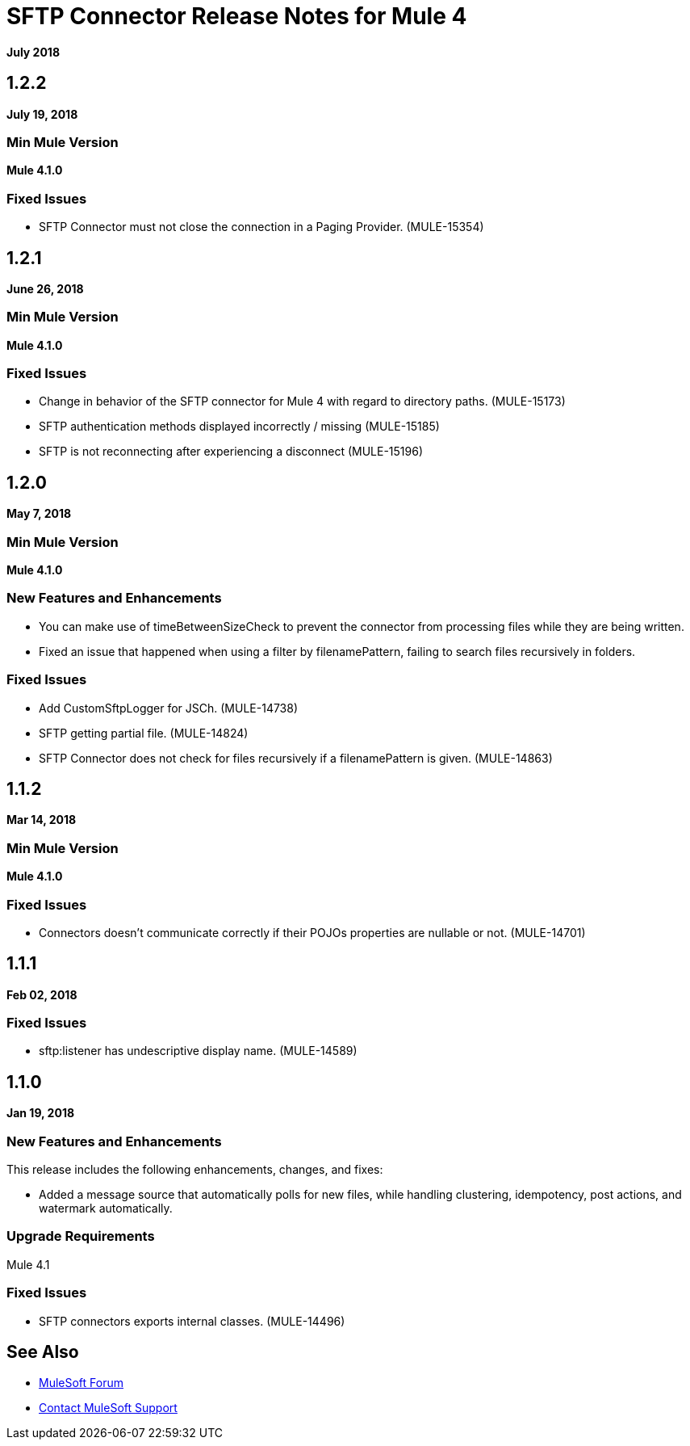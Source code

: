 = SFTP Connector Release Notes for Mule 4
:keywords: mule, SFTP, connector, release notes

*July 2018*

== 1.2.2

*July 19, 2018*

=== Min Mule Version

*Mule 4.1.0*

=== Fixed Issues

* SFTP Connector must not close the connection in a Paging Provider. (MULE-15354)

== 1.2.1

*June 26, 2018*

=== Min Mule Version

*Mule 4.1.0*

=== Fixed Issues

* Change in behavior of the SFTP connector for Mule 4 with regard to directory paths. (MULE-15173)
* SFTP authentication methods displayed incorrectly / missing (MULE-15185)
* SFTP is not reconnecting after experiencing a disconnect (MULE-15196)

== 1.2.0

*May 7, 2018*

=== Min Mule Version

*Mule 4.1.0*

=== New Features and Enhancements

* You can make use of timeBetweenSizeCheck to prevent the connector from processing files while they are being written.
* Fixed an issue that happened when using a filter by filenamePattern, failing to search files recursively in folders.

=== Fixed Issues

* Add CustomSftpLogger for JSCh. (MULE-14738)
* SFTP getting partial file. (MULE-14824)
* SFTP Connector does not check for files recursively if a filenamePattern is given. (MULE-14863)


== 1.1.2

*Mar 14, 2018*

=== Min Mule Version

*Mule 4.1.0*

=== Fixed Issues

* Connectors doesn't communicate correctly if their POJOs properties are nullable or not. (MULE-14701)

== 1.1.1

*Feb 02, 2018*

=== Fixed Issues

* sftp:listener has undescriptive display name. (MULE-14589)

== 1.1.0

*Jan 19, 2018*

=== New Features and Enhancements

This release includes the following enhancements, changes, and fixes:

* Added a message source that automatically polls for new files, while handling clustering, idempotency, post actions, and watermark automatically.

=== Upgrade Requirements

Mule 4.1

=== Fixed Issues

* SFTP connectors exports internal classes. (MULE-14496)

== See Also

* https://forums.mulesoft.com[MuleSoft Forum]
* https://support.mulesoft.com[Contact MuleSoft Support]
